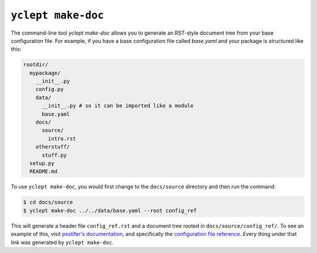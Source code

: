 .. _usage_yclept_makedoc:

``yclept make-doc``
========================

The command-line tool `yclept make-doc` allows you to generate an RST-style document tree from your base configuration file.  For example, if you have a base configuration file called `base.yaml` and your package is structured like this:

.. code-block:: console

   rootdir/
     mypackage/
       __init__.py
       config.py
       data/
         __init__.py # so it can be imported like a module
         base.yaml
       docs/
         source/
           intro.rst
       otherstuff/
         stuff.py
     setup.py
     README.md

To use ``yclept make-doc``, you would first change to the ``docs/source`` directory and then run the command:

.. code-block:: console

   $ cd docs/source 
   $ yclept make-doc ../../data/base.yaml --root config_ref

This will generate a header file ``config_ref.rst`` and a document tree rooted in ``docs/source/config_ref/``.  To see an example of this, visit `pestifer's documentation <https://pestifer.readthedocs.io/en/latest/>`_, and specifically the `configuration file reference <https://pestifer.readthedocs.io/en/latest/config_ref.html>`_.  Every thing under that link was generated by ``yclept make-doc``.